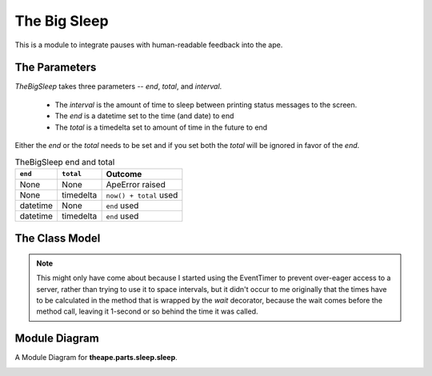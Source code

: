 The Big Sleep
=============

.. _ape-big-sleep:

This is a module to integrate pauses with human-readable feedback into the ape.


.. figure:: figures/big_sleep.JPG
   :align: center







.. _ape-thebigsleep-parameters:

The Parameters
--------------

`TheBigSleep` takes three parameters -- `end`, `total`, and `interval`.

    * The `interval` is the amount of time to sleep between printing status messages to the screen.

    * The `end` is a datetime set to the time (and date) to end

    * The `total` is a timedelta set to amount of time in the future to end

Either the `end` or the `total` needs to be set and if you set both the `total` will be ignored in favor of the `end`.

.. csv-table:: TheBigSleep end and total
   :header: ``end``, ``total``, Outcome

   None, None, ApeError raised
   None, timedelta, ``now() + total`` used
   datetime, None, ``end`` used
   datetime, timedelta, ``end`` used
   
   
.. _ape-thebigsleep-model:

The Class Model
---------------

.. uml::

   TheBigSleep -|> Component
   TheBigSleep: datedtime.datetime end
   TheBigSleep: datetime.timedelta total
   TheBigSleep: float interval
   TheBigSleep o-- EventTimer
   TheBigSleep: __call__()
   TheBigSleep : check_rep()
   TheBigSleep : close()


.. module:: theape.parts.sleep.sleep
.. autosummary::
   :toctree: api

   TheBigSleep
   TheBigSleep.end
   TheBigSleep.total
   TheBigSleep.zero
   TheBigSleep.timer
   TheBigSleep.then
   TheBigSleep.emit
   TheBigSleep.check_rep
   TheBigSleep.close
   TheBigSleep.__call__

.. note:: This might only have come about because I started using the EventTimer to prevent over-eager access to a server, rather than trying to use it to space intervals, but it didn't occur to me originally that the times have to be calculated in the method that is wrapped by the `wait` decorator, because the wait comes before the method call, leaving it 1-second or so behind the time it was called. 

.. '




.. _sleep-module-diagram:

Module Diagram
--------------


A Module Diagram for **theape.parts.sleep.sleep**.

.. image:: classes_thebigsleep.png


.. .. _thebigsleep-class-diagram:
.. 
.. Class Diagram
.. -------------
.. 
.. <<name='class_diagram', echo=False, results='sphinx'>>=
.. if IN_PWEAVE:
..     class_diagram_file = class_diagram(class_name="TheBigSleep",
..                                        filter='OTHER',
..                                        module=this_file)
..     print( ".. image:: {0}".format(class_diagram_file))
.. 
.. @




